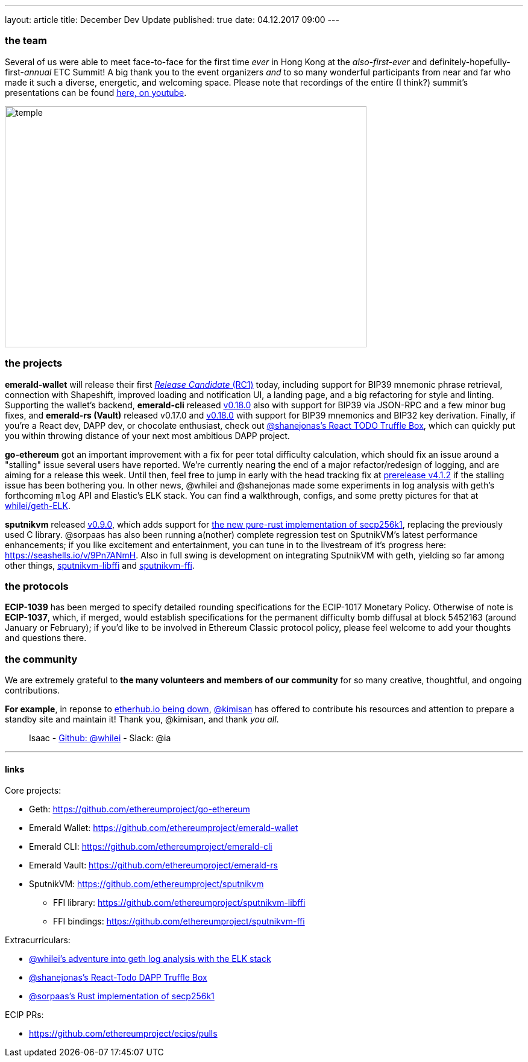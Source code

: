 ---
layout: article
title: December Dev Update
published: true
date: 04.12.2017 09:00
---

=== the team

Several of us were able to meet face-to-face for the first time _ever_ in Hong Kong
at the _also-first-ever_ and definitely-hopefully-first-_annual_ ETC Summit! A big
thank you to the event organizers _and_ to so many wonderful participants from
near and far who made it such a diverse, energetic, and welcoming space. Please note
that recordings of the entire (I think?) summit's presentations can be found
https://www.youtube.com/channel/UCoiplpzdCjbUvrvXFfMhkoA/videos[here, on youtube].

image::images/temple.jpg[temple,600,400,role="center"]

=== the projects

**emerald-wallet** will release their first https://github.com/ethereumproject/emerald-wallet/releases/latest[_Release Candidate_ (RC1)] today, including support for BIP39 mnemonic phrase retrieval, connection with Shapeshift, improved loading and notification UI, a landing page, and a big refactoring for style and linting. Supporting the wallet's backend, **emerald-cli** released https://github.com/ethereumproject/emerald-cli/releases/latest[v0.18.0] also with support for BIP39 via JSON-RPC and a few minor bug fixes, and **emerald-rs (Vault)** released v0.17.0 and https://github.com/ethereumproject/emerald-rs/releases/latest[v0.18.0] with support for BIP39 mnemonics and BIP32 key derivation. Finally, if you're a React dev, DAPP dev, or chocolate enthusiast, check out https://github.com/shanejonas/react-box-web3-todo[@shanejonas's React TODO Truffle Box], which can quickly put you within throwing distance of your next most ambitious DAPP project.

**go-ethereum** got an important improvement with a fix for peer total difficulty
calculation, which should fix an issue around a "stalling" issue several users have
reported. We're currently nearing the end of a major refactor/redesign of logging,
and are aiming for a release this week. Until then, feel free to jump in early with
the head tracking fix at https://github.com/ethereumproject/go-ethereum/releases/tag/v4.1.2[prerelease v4.1.2] if the stalling issue has been bothering you. In other news, @whilei and @shanejonas made some experiments in log analysis with geth's forthcoming `mlog` API and Elastic's ELK stack. You can find a walkthrough, configs, and some pretty pictures for that at https://github.com/whilei/geth-ELK[whilei/geth-ELK].

**sputnikvm** released https://github.com/ethereumproject/sputnikvm[v0.9.0], which adds support for https://github.com/ethereumproject/libsecp256k1-rs[the new pure-rust implementation of secp256k1], replacing the previously used C library. @sorpaas has also been running a(nother) complete regression test on SputnikVM's latest performance enhancements; if you like excitement and entertainment, you can tune in to the livestream of it's progress here: https://seashells.io/v/9Pn7ANmH. Also in full swing is development on integrating SputnikVM with geth, yielding so far among other things, https://github.com/ethereumproject/sputnikvm-libffi[sputnikvm-libffi] and https://github.com/ethereumproject/sputnikvm-ffi[sputnikvm-ffi].

=== the protocols

**ECIP-1039** has been merged to specify detailed rounding specifications for the ECIP-1017 Monetary Policy. Otherwise of note is **ECIP-1037**, which, if merged, would establish specifications for the permanent difficulty bomb diffusal at block 5452163 (around January or February); if you'd like to be involved in Ethereum Classic protocol policy, please feel welcome to add your thoughts and questions there.

=== the community

We are extremely grateful to *the many volunteers and members of our community* for
so many creative, thoughtful, and ongoing contributions.

*For example*, in reponse to https://github.com/ethereumproject/explorer/issues/67[etherhub.io being down], https://github.com/kimisan[@kimisan] has offered to contribute his resources and attention to prepare a standby site and maintain it! Thank you, @kimisan, and thank _you all_.


> Isaac - https://github.com/whilei[Github: @whilei] - Slack: @ia

---

==== links

Core projects:

* Geth: https://github.com/ethereumproject/go-ethereum
* Emerald Wallet: https://github.com/ethereumproject/emerald-wallet
* Emerald CLI: https://github.com/ethereumproject/emerald-cli
* Emerald Vault: https://github.com/ethereumproject/emerald-rs
* SputnikVM: https://github.com/ethereumproject/sputnikvm
** FFI library: https://github.com/ethereumproject/sputnikvm-libffi
** FFI bindings: https://github.com/ethereumproject/sputnikvm-ffi


Extracurriculars:

- https://github.com/whilei/geth-ELK[@whilei's adventure into geth log analysis with the ELK stack]
- https://github.com/shanejonas/react-box-web3-todo[@shanejonas's React-Todo DAPP Truffle Box]
- https://github.com/ethereumproject/libsecp256k1-rs[@sorpaas's Rust implementation of secp256k1]

ECIP PRs:

- https://github.com/ethereumproject/ecips/pulls


